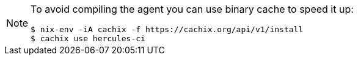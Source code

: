 [NOTE]
====
To avoid compiling the agent you can use binary cache to speed it up:

[source,bash]
----
$ nix-env -iA cachix -f https://cachix.org/api/v1/install
$ cachix use hercules-ci
----
====
